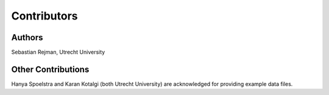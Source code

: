 Contributors
============

Authors
-------

Sebastian Rejman, Utrecht University


Other Contributions
-------

Hanya Spoelstra and Karan Kotalgi (both Utrecht University) are acknowledged for providing example data files.